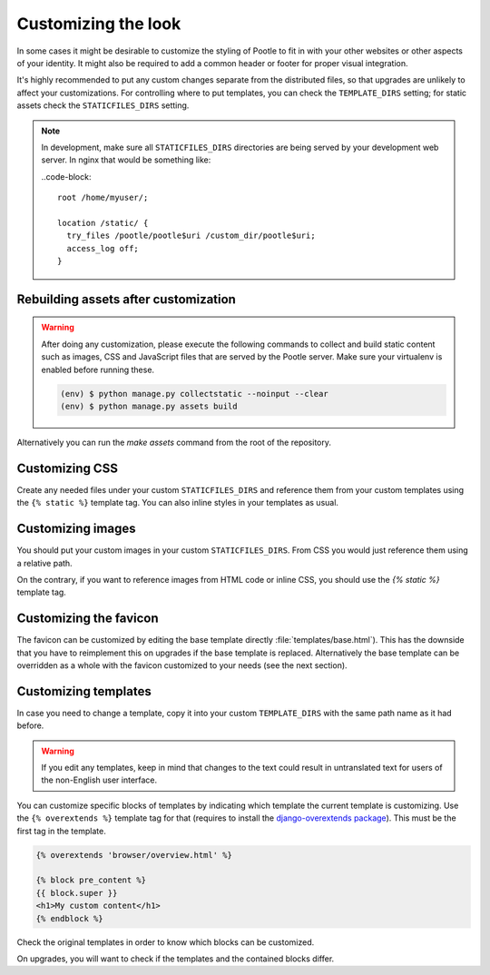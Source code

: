 .. _customization:

Customizing the look
====================

In some cases it might be desirable to customize the styling of Pootle to fit
in with your other websites or other aspects of your identity. It might also be
required to add a common header or footer for proper visual integration.

It's highly recommended to put any custom changes separate from the distributed
files, so that upgrades are unlikely to affect your customizations.
For controlling where to put templates, you can check the
``TEMPLATE_DIRS`` setting; for static assets check the ``STATICFILES_DIRS``
setting.

.. note::

   In development, make sure all ``STATICFILES_DIRS`` directories are being
   served by your development web server. In nginx that would be something like:

   ..code-block::

      root /home/myuser/;

      location /static/ {
        try_files /pootle/pootle$uri /custom_dir/pootle$uri;
        access_log off;
      }


.. _customization#building:

Rebuilding assets after customization
-------------------------------------

.. warning::

   After doing any customization, please execute the following commands to
   collect and build static content such as images, CSS and JavaScript files
   that are served by the Pootle server. Make sure your virtualenv is enabled
   before running these.

   .. code-block:: bash

      (env) $ python manage.py collectstatic --noinput --clear
      (env) $ python manage.py assets build

Alternatively you can run the `make assets` command from the root of the
repository.


.. _customization#css:

Customizing CSS
---------------

Create any needed files under your custom ``STATICFILES_DIRS`` and reference
them from your custom templates using the ``{% static %}`` template tag. You
can also inline styles in your templates as usual.


.. _customization#images:

Customizing images
------------------

You should put your custom images in your custom ``STATICFILES_DIRS``. From CSS
you would just reference them using a relative path.

On the contrary, if you want to reference images from HTML code or inline CSS,
you should use the `{% static %}` template tag.


.. _customization#favicon:

Customizing the favicon
-----------------------

The favicon can be customized by editing the base template directly
:file:`templates/base.html`). This has the downside that you have to
reimplement this on upgrades if the base template is replaced. Alternatively
the base template can be overridden as a whole with the favicon customized to
your needs (see the next section).


.. _customization#templates:

Customizing templates
---------------------

In case you need to change a template, copy it into your custom
``TEMPLATE_DIRS`` with the same path name as it had before.

.. warning::

   If you edit any templates, keep in mind that changes to the text could
   result in untranslated text for users of the non-English user
   interface.

You can customize specific blocks of templates by indicating which template the
current template is customizing. Use the ``{% overextends %}`` template tag for
that (requires to install the `django-overextends package
<https://pypi.python.org/pypi/django-overextends>`_). This must be the first
tag in the template.

.. code-block:: django

   {% overextends 'browser/overview.html' %}

   {% block pre_content %}
   {{ block.super }}
   <h1>My custom content</h1>
   {% endblock %}

Check the original templates in order to know which blocks can be
customized.

On upgrades, you will want to check if the templates and the contained
blocks differ.
